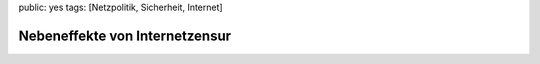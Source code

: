 public: yes
tags: [Netzpolitik, Sicherheit, Internet]

Nebeneffekte von Internetzensur
===============================

.. image:: http://kinderpornos.info/banner.gif
